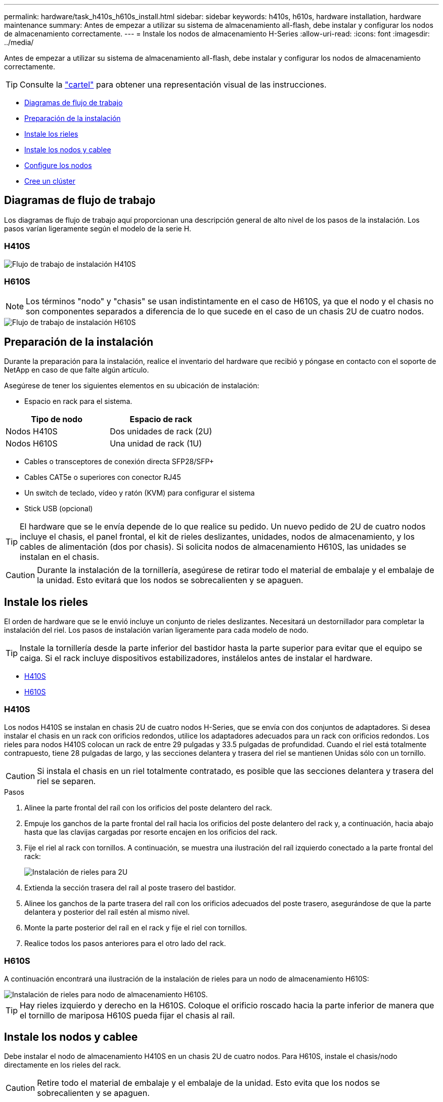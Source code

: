 ---
permalink: hardware/task_h410s_h610s_install.html 
sidebar: sidebar 
keywords: h410s, h610s, hardware installation, hardware maintenance 
summary: Antes de empezar a utilizar su sistema de almacenamiento all-flash, debe instalar y configurar los nodos de almacenamiento correctamente. 
---
= Instale los nodos de almacenamiento H-Series
:allow-uri-read: 
:icons: font
:imagesdir: ../media/


[role="lead"]
Antes de empezar a utilizar su sistema de almacenamiento all-flash, debe instalar y configurar los nodos de almacenamiento correctamente.


TIP: Consulte la link:../media/hseries_isi.pdf["cartel"^] para obtener una representación visual de las instrucciones.

* <<Diagramas de flujo de trabajo>>
* <<Preparación de la instalación>>
* <<Instale los rieles>>
* <<Instale los nodos y cablee>>
* <<Configure los nodos>>
* <<Cree un clúster>>




== Diagramas de flujo de trabajo

Los diagramas de flujo de trabajo aquí proporcionan una descripción general de alto nivel de los pasos de la instalación. Los pasos varían ligeramente según el modelo de la serie H.



=== H410S

image::../media/h410s_isi_workflow.png[Flujo de trabajo de instalación H410S]



=== H610S


NOTE: Los términos "nodo" y "chasis" se usan indistintamente en el caso de H610S, ya que el nodo y el chasis no son componentes separados a diferencia de lo que sucede en el caso de un chasis 2U de cuatro nodos.

image::../media/h610s_isi_workflow.png[Flujo de trabajo de instalación H610S]



== Preparación de la instalación

Durante la preparación para la instalación, realice el inventario del hardware que recibió y póngase en contacto con el soporte de NetApp en caso de que falte algún artículo.

Asegúrese de tener los siguientes elementos en su ubicación de instalación:

* Espacio en rack para el sistema.


[cols="2*"]
|===
| Tipo de nodo | Espacio de rack 


| Nodos H410S | Dos unidades de rack (2U) 


| Nodos H610S | Una unidad de rack (1U) 
|===
* Cables o transceptores de conexión directa SFP28/SFP+
* Cables CAT5e o superiores con conector RJ45
* Un switch de teclado, vídeo y ratón (KVM) para configurar el sistema
* Stick USB (opcional)



TIP: El hardware que se le envía depende de lo que realice su pedido. Un nuevo pedido de 2U de cuatro nodos incluye el chasis, el panel frontal, el kit de rieles deslizantes, unidades, nodos de almacenamiento, y los cables de alimentación (dos por chasis). Si solicita nodos de almacenamiento H610S, las unidades se instalan en el chasis.


CAUTION: Durante la instalación de la tornillería, asegúrese de retirar todo el material de embalaje y el embalaje de la unidad. Esto evitará que los nodos se sobrecalienten y se apaguen.



== Instale los rieles

El orden de hardware que se le envió incluye un conjunto de rieles deslizantes. Necesitará un destornillador para completar la instalación del riel. Los pasos de instalación varían ligeramente para cada modelo de nodo.


TIP: Instale la tornillería desde la parte inferior del bastidor hasta la parte superior para evitar que el equipo se caiga. Si el rack incluye dispositivos estabilizadores, instálelos antes de instalar el hardware.

* <<H410S>>
* <<H610S>>




=== H410S

Los nodos H410S se instalan en chasis 2U de cuatro nodos H-Series, que se envía con dos conjuntos de adaptadores. Si desea instalar el chasis en un rack con orificios redondos, utilice los adaptadores adecuados para un rack con orificios redondos. Los rieles para nodos H410S colocan un rack de entre 29 pulgadas y 33.5 pulgadas de profundidad. Cuando el riel está totalmente contrapuesto, tiene 28 pulgadas de largo, y las secciones delantera y trasera del riel se mantienen Unidas sólo con un tornillo.


CAUTION: Si instala el chasis en un riel totalmente contratado, es posible que las secciones delantera y trasera del riel se separen.

.Pasos
. Alinee la parte frontal del raíl con los orificios del poste delantero del rack.
. Empuje los ganchos de la parte frontal del raíl hacia los orificios del poste delantero del rack y, a continuación, hacia abajo hasta que las clavijas cargadas por resorte encajen en los orificios del rack.
. Fije el riel al rack con tornillos. A continuación, se muestra una ilustración del raíl izquierdo conectado a la parte frontal del rack:
+
image::../media/h410s_rail.gif[Instalación de rieles para 2U]

. Extienda la sección trasera del raíl al poste trasero del bastidor.
. Alinee los ganchos de la parte trasera del raíl con los orificios adecuados del poste trasero, asegurándose de que la parte delantera y posterior del raíl estén al mismo nivel.
. Monte la parte posterior del raíl en el rack y fije el riel con tornillos.
. Realice todos los pasos anteriores para el otro lado del rack.




=== H610S

A continuación encontrará una ilustración de la instalación de rieles para un nodo de almacenamiento H610S:

image::../media/h610s_rail_isi.gif[Instalación de rieles para nodo de almacenamiento H610S.]


TIP: Hay rieles izquierdo y derecho en la H610S. Coloque el orificio roscado hacia la parte inferior de manera que el tornillo de mariposa H610S pueda fijar el chasis al raíl.



== Instale los nodos y cablee

Debe instalar el nodo de almacenamiento H410S en un chasis 2U de cuatro nodos. Para H610S, instale el chasis/nodo directamente en los rieles del rack.


CAUTION: Retire todo el material de embalaje y el embalaje de la unidad. Esto evita que los nodos se sobrecalienten y se apaguen.

* <<H410S>>
* <<H610S>>




=== H410S

.Pasos
. Instale los nodos H410S en el chasis. A continuación, se muestra un ejemplo de vista posterior de un chasis con cuatro nodos instalados:
+
image::../media/sf_isi_chassis_rear.png[En esta figura se muestra la parte posterior de un 2U]

+

WARNING: Sea cauteloso al levantar el hardware e instalarlo en el rack. Un chasis vacío de dos unidades en rack (2U) de cuatro nodos pesa 54.45 lb (24.7 kg) y un nodo pesa 8.0 lb (3.6 kg).

. Instale las unidades.
+
image::../media/hci_stor_node_ssd_bays.gif[En esta figura se muestra el frente del 2U]

. Cablee los nodos.
+

IMPORTANT: Si la apertura de flujo de aire de la parte trasera del chasis está bloqueada con cables o etiquetas, puede provocar fallos prematuros en los componentes debido al sobrecalentamiento.

+
image::../media/hci_isi_storage_cabling.png[En esta figura, se muestra el cableado de un nodo de almacenamiento H410S.]

+
** Conecte dos cables CAT5e o superiores en los puertos A y B para conectividad de gestión.
** Conecte dos cables o transceptores SFP28/SFP+ en los puertos C y D para conectividad de almacenamiento.
** (Opcional, recomendado) Conecte un cableCAT5e en el puerto IPMI para conectividad de gestión fuera de banda.


. Conecte los cables de alimentación a las dos unidades de suministro de alimentación por chasis y enchúfelos en un PDU o tomacorriente de 240 V.
. Encienda los nodos.
+

NOTE: El nodo tarda aproximadamente seis minutos en arrancar.

+
image::../media/hci_poweron_isg.gif[En esta figura, se muestran los botones de encendido en los nodos en 2U]





=== H610S

.Pasos
. Instale el chasis H610S. A continuación se muestra una ilustración de la instalación del nodo/chasis en el rack:
+
image::../media/h610s_chassis_isi.gif[Muestra el nodo/chasis H610S que se está instalando en el rack.]

+

WARNING: Sea cauteloso al levantar el hardware e instalarlo en el rack. Un chasis H610S pesa 40.5 lb (18.4 kg).

. Cablee los nodos.
+

IMPORTANT: Si la apertura de flujo de aire de la parte trasera del chasis está bloqueada con cables o etiquetas, puede provocar fallos prematuros en los componentes debido al sobrecalentamiento.

+
image::../media/h600s_isi_noderear.png[En esta figura, se muestra el cableado del nodo de almacenamiento H610S.]

+
** Conecte el nodo a una red de 10 GbE mediante dos cables SFP28 o SFP+.
** Conecte el nodo a una red de 1 GbE mediante dos conectores RJ45.
** Conecte el nodo a una red de 1 GbE mediante un conector RJ-45 en el puerto IPMI.
** Conecte ambos cables de alimentación al nodo.


. Encienda los nodos.
+

NOTE: El nodo tarda aproximadamente cinco minutos y 30 segundos en arrancar.

+
image::../media/h600s_isi_nodefront.png[Esta figura muestra el frente del chasis H610S con el botón de encendido resaltado.]





== Configure los nodos

Después de montar en rack y cablear el hardware, está listo para configurar el nuevo recurso de almacenamiento.

.Pasos
. Conecte un teclado y un monitor al nodo.
. En la interfaz de usuario de terminal (TUI) que se muestra, configure la red y la configuración del clúster del nodo con la navegación en pantalla.
+

NOTE: Debe obtener la dirección IP del nodo de la TUI. Lo necesita cuando añade el nodo a un clúster. Después de guardar la configuración, el nodo está en estado pendiente y se puede añadir a un clúster. Consulte la <insert link to Setup section>.

. Configurar la administración fuera de banda mediante el controlador de administración de la placa base (BMC). Estos pasos se aplican *sólo a los nodos H610S*.
+
.. Utilice un explorador Web y navegue hasta la dirección IP predeterminada del BMC: 192.168.0.120
.. Inicie sesión utilizando *root* como nombre de usuario y *calvin* como contraseña.
.. Desde la pantalla de administración de nodos, vaya a *Configuración* > *Configuración de red* y configure los parámetros de red para el puerto de administración fuera de banda.





TIP: Consulte https://kb.netapp.com/Advice_and_Troubleshooting/Hybrid_Cloud_Infrastructure/NetApp_HCI/How_to_access_BMC_and_change_IP_address_on_H610S["Este artículo de base de conocimientos (es necesario iniciar sesión)"].



== Cree un clúster

Después de añadir el nodo de almacenamiento a la instalación y de configurar el nuevo recurso de almacenamiento, estará listo para crear un nuevo clúster de almacenamiento

.Pasos
. Desde un cliente en la misma red que el nodo recién configurado, acceda a la interfaz de usuario del software NetApp Element introduciendo la dirección IP del nodo.
. Introduzca la información necesaria en la ventana **Crear un nuevo clúster**. Consulte la link:../setup/concept_setup_overview.html["información general de la configuración"^] para obtener más información.




== Obtenga más información

* https://docs.netapp.com/us-en/element-software/index.html["Documentación de SolidFire y el software Element"]
* https://docs.netapp.com/sfe-122/topic/com.netapp.ndc.sfe-vers/GUID-B1944B0E-B335-4E0B-B9F1-E960BF32AE56.html["Documentación para versiones anteriores de SolidFire de NetApp y los productos Element"^]

